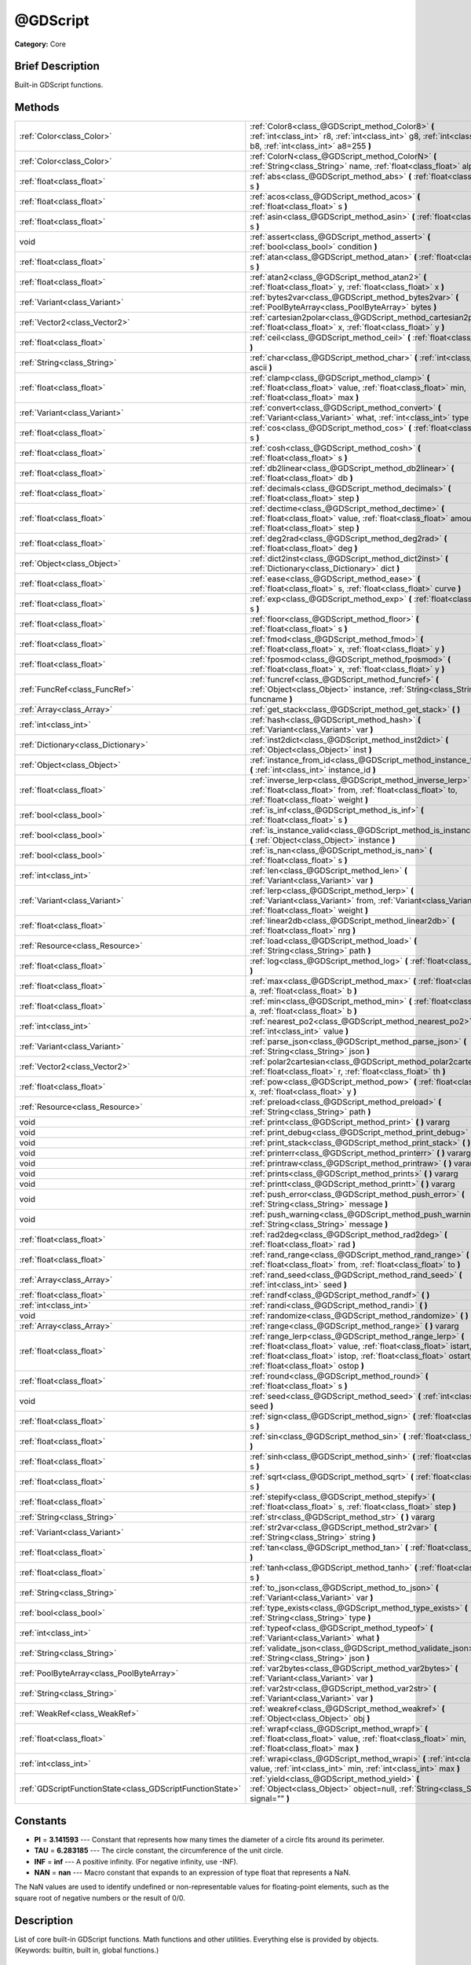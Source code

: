 .. Generated automatically by doc/tools/makerst.py in Godot's source tree.
.. DO NOT EDIT THIS FILE, but the @GDScript.xml source instead.
.. The source is found in doc/classes or modules/<name>/doc_classes.

.. _class_@GDScript:

@GDScript
=========

**Category:** Core

Brief Description
-----------------

Built-in GDScript functions.

Methods
-------

+-----------------------------------------------------------+----------------------------------------------------------------------------------------------------------------------------------------------------------------------------------------------------------------------------------------+
| :ref:`Color<class_Color>`                                 | :ref:`Color8<class_@GDScript_method_Color8>` **(** :ref:`int<class_int>` r8, :ref:`int<class_int>` g8, :ref:`int<class_int>` b8, :ref:`int<class_int>` a8=255 **)**                                                                    |
+-----------------------------------------------------------+----------------------------------------------------------------------------------------------------------------------------------------------------------------------------------------------------------------------------------------+
| :ref:`Color<class_Color>`                                 | :ref:`ColorN<class_@GDScript_method_ColorN>` **(** :ref:`String<class_String>` name, :ref:`float<class_float>` alpha=1.0 **)**                                                                                                         |
+-----------------------------------------------------------+----------------------------------------------------------------------------------------------------------------------------------------------------------------------------------------------------------------------------------------+
| :ref:`float<class_float>`                                 | :ref:`abs<class_@GDScript_method_abs>` **(** :ref:`float<class_float>` s **)**                                                                                                                                                         |
+-----------------------------------------------------------+----------------------------------------------------------------------------------------------------------------------------------------------------------------------------------------------------------------------------------------+
| :ref:`float<class_float>`                                 | :ref:`acos<class_@GDScript_method_acos>` **(** :ref:`float<class_float>` s **)**                                                                                                                                                       |
+-----------------------------------------------------------+----------------------------------------------------------------------------------------------------------------------------------------------------------------------------------------------------------------------------------------+
| :ref:`float<class_float>`                                 | :ref:`asin<class_@GDScript_method_asin>` **(** :ref:`float<class_float>` s **)**                                                                                                                                                       |
+-----------------------------------------------------------+----------------------------------------------------------------------------------------------------------------------------------------------------------------------------------------------------------------------------------------+
| void                                                      | :ref:`assert<class_@GDScript_method_assert>` **(** :ref:`bool<class_bool>` condition **)**                                                                                                                                             |
+-----------------------------------------------------------+----------------------------------------------------------------------------------------------------------------------------------------------------------------------------------------------------------------------------------------+
| :ref:`float<class_float>`                                 | :ref:`atan<class_@GDScript_method_atan>` **(** :ref:`float<class_float>` s **)**                                                                                                                                                       |
+-----------------------------------------------------------+----------------------------------------------------------------------------------------------------------------------------------------------------------------------------------------------------------------------------------------+
| :ref:`float<class_float>`                                 | :ref:`atan2<class_@GDScript_method_atan2>` **(** :ref:`float<class_float>` y, :ref:`float<class_float>` x **)**                                                                                                                        |
+-----------------------------------------------------------+----------------------------------------------------------------------------------------------------------------------------------------------------------------------------------------------------------------------------------------+
| :ref:`Variant<class_Variant>`                             | :ref:`bytes2var<class_@GDScript_method_bytes2var>` **(** :ref:`PoolByteArray<class_PoolByteArray>` bytes **)**                                                                                                                         |
+-----------------------------------------------------------+----------------------------------------------------------------------------------------------------------------------------------------------------------------------------------------------------------------------------------------+
| :ref:`Vector2<class_Vector2>`                             | :ref:`cartesian2polar<class_@GDScript_method_cartesian2polar>` **(** :ref:`float<class_float>` x, :ref:`float<class_float>` y **)**                                                                                                    |
+-----------------------------------------------------------+----------------------------------------------------------------------------------------------------------------------------------------------------------------------------------------------------------------------------------------+
| :ref:`float<class_float>`                                 | :ref:`ceil<class_@GDScript_method_ceil>` **(** :ref:`float<class_float>` s **)**                                                                                                                                                       |
+-----------------------------------------------------------+----------------------------------------------------------------------------------------------------------------------------------------------------------------------------------------------------------------------------------------+
| :ref:`String<class_String>`                               | :ref:`char<class_@GDScript_method_char>` **(** :ref:`int<class_int>` ascii **)**                                                                                                                                                       |
+-----------------------------------------------------------+----------------------------------------------------------------------------------------------------------------------------------------------------------------------------------------------------------------------------------------+
| :ref:`float<class_float>`                                 | :ref:`clamp<class_@GDScript_method_clamp>` **(** :ref:`float<class_float>` value, :ref:`float<class_float>` min, :ref:`float<class_float>` max **)**                                                                                   |
+-----------------------------------------------------------+----------------------------------------------------------------------------------------------------------------------------------------------------------------------------------------------------------------------------------------+
| :ref:`Variant<class_Variant>`                             | :ref:`convert<class_@GDScript_method_convert>` **(** :ref:`Variant<class_Variant>` what, :ref:`int<class_int>` type **)**                                                                                                              |
+-----------------------------------------------------------+----------------------------------------------------------------------------------------------------------------------------------------------------------------------------------------------------------------------------------------+
| :ref:`float<class_float>`                                 | :ref:`cos<class_@GDScript_method_cos>` **(** :ref:`float<class_float>` s **)**                                                                                                                                                         |
+-----------------------------------------------------------+----------------------------------------------------------------------------------------------------------------------------------------------------------------------------------------------------------------------------------------+
| :ref:`float<class_float>`                                 | :ref:`cosh<class_@GDScript_method_cosh>` **(** :ref:`float<class_float>` s **)**                                                                                                                                                       |
+-----------------------------------------------------------+----------------------------------------------------------------------------------------------------------------------------------------------------------------------------------------------------------------------------------------+
| :ref:`float<class_float>`                                 | :ref:`db2linear<class_@GDScript_method_db2linear>` **(** :ref:`float<class_float>` db **)**                                                                                                                                            |
+-----------------------------------------------------------+----------------------------------------------------------------------------------------------------------------------------------------------------------------------------------------------------------------------------------------+
| :ref:`float<class_float>`                                 | :ref:`decimals<class_@GDScript_method_decimals>` **(** :ref:`float<class_float>` step **)**                                                                                                                                            |
+-----------------------------------------------------------+----------------------------------------------------------------------------------------------------------------------------------------------------------------------------------------------------------------------------------------+
| :ref:`float<class_float>`                                 | :ref:`dectime<class_@GDScript_method_dectime>` **(** :ref:`float<class_float>` value, :ref:`float<class_float>` amount, :ref:`float<class_float>` step **)**                                                                           |
+-----------------------------------------------------------+----------------------------------------------------------------------------------------------------------------------------------------------------------------------------------------------------------------------------------------+
| :ref:`float<class_float>`                                 | :ref:`deg2rad<class_@GDScript_method_deg2rad>` **(** :ref:`float<class_float>` deg **)**                                                                                                                                               |
+-----------------------------------------------------------+----------------------------------------------------------------------------------------------------------------------------------------------------------------------------------------------------------------------------------------+
| :ref:`Object<class_Object>`                               | :ref:`dict2inst<class_@GDScript_method_dict2inst>` **(** :ref:`Dictionary<class_Dictionary>` dict **)**                                                                                                                                |
+-----------------------------------------------------------+----------------------------------------------------------------------------------------------------------------------------------------------------------------------------------------------------------------------------------------+
| :ref:`float<class_float>`                                 | :ref:`ease<class_@GDScript_method_ease>` **(** :ref:`float<class_float>` s, :ref:`float<class_float>` curve **)**                                                                                                                      |
+-----------------------------------------------------------+----------------------------------------------------------------------------------------------------------------------------------------------------------------------------------------------------------------------------------------+
| :ref:`float<class_float>`                                 | :ref:`exp<class_@GDScript_method_exp>` **(** :ref:`float<class_float>` s **)**                                                                                                                                                         |
+-----------------------------------------------------------+----------------------------------------------------------------------------------------------------------------------------------------------------------------------------------------------------------------------------------------+
| :ref:`float<class_float>`                                 | :ref:`floor<class_@GDScript_method_floor>` **(** :ref:`float<class_float>` s **)**                                                                                                                                                     |
+-----------------------------------------------------------+----------------------------------------------------------------------------------------------------------------------------------------------------------------------------------------------------------------------------------------+
| :ref:`float<class_float>`                                 | :ref:`fmod<class_@GDScript_method_fmod>` **(** :ref:`float<class_float>` x, :ref:`float<class_float>` y **)**                                                                                                                          |
+-----------------------------------------------------------+----------------------------------------------------------------------------------------------------------------------------------------------------------------------------------------------------------------------------------------+
| :ref:`float<class_float>`                                 | :ref:`fposmod<class_@GDScript_method_fposmod>` **(** :ref:`float<class_float>` x, :ref:`float<class_float>` y **)**                                                                                                                    |
+-----------------------------------------------------------+----------------------------------------------------------------------------------------------------------------------------------------------------------------------------------------------------------------------------------------+
| :ref:`FuncRef<class_FuncRef>`                             | :ref:`funcref<class_@GDScript_method_funcref>` **(** :ref:`Object<class_Object>` instance, :ref:`String<class_String>` funcname **)**                                                                                                  |
+-----------------------------------------------------------+----------------------------------------------------------------------------------------------------------------------------------------------------------------------------------------------------------------------------------------+
| :ref:`Array<class_Array>`                                 | :ref:`get_stack<class_@GDScript_method_get_stack>` **(** **)**                                                                                                                                                                         |
+-----------------------------------------------------------+----------------------------------------------------------------------------------------------------------------------------------------------------------------------------------------------------------------------------------------+
| :ref:`int<class_int>`                                     | :ref:`hash<class_@GDScript_method_hash>` **(** :ref:`Variant<class_Variant>` var **)**                                                                                                                                                 |
+-----------------------------------------------------------+----------------------------------------------------------------------------------------------------------------------------------------------------------------------------------------------------------------------------------------+
| :ref:`Dictionary<class_Dictionary>`                       | :ref:`inst2dict<class_@GDScript_method_inst2dict>` **(** :ref:`Object<class_Object>` inst **)**                                                                                                                                        |
+-----------------------------------------------------------+----------------------------------------------------------------------------------------------------------------------------------------------------------------------------------------------------------------------------------------+
| :ref:`Object<class_Object>`                               | :ref:`instance_from_id<class_@GDScript_method_instance_from_id>` **(** :ref:`int<class_int>` instance_id **)**                                                                                                                         |
+-----------------------------------------------------------+----------------------------------------------------------------------------------------------------------------------------------------------------------------------------------------------------------------------------------------+
| :ref:`float<class_float>`                                 | :ref:`inverse_lerp<class_@GDScript_method_inverse_lerp>` **(** :ref:`float<class_float>` from, :ref:`float<class_float>` to, :ref:`float<class_float>` weight **)**                                                                    |
+-----------------------------------------------------------+----------------------------------------------------------------------------------------------------------------------------------------------------------------------------------------------------------------------------------------+
| :ref:`bool<class_bool>`                                   | :ref:`is_inf<class_@GDScript_method_is_inf>` **(** :ref:`float<class_float>` s **)**                                                                                                                                                   |
+-----------------------------------------------------------+----------------------------------------------------------------------------------------------------------------------------------------------------------------------------------------------------------------------------------------+
| :ref:`bool<class_bool>`                                   | :ref:`is_instance_valid<class_@GDScript_method_is_instance_valid>` **(** :ref:`Object<class_Object>` instance **)**                                                                                                                    |
+-----------------------------------------------------------+----------------------------------------------------------------------------------------------------------------------------------------------------------------------------------------------------------------------------------------+
| :ref:`bool<class_bool>`                                   | :ref:`is_nan<class_@GDScript_method_is_nan>` **(** :ref:`float<class_float>` s **)**                                                                                                                                                   |
+-----------------------------------------------------------+----------------------------------------------------------------------------------------------------------------------------------------------------------------------------------------------------------------------------------------+
| :ref:`int<class_int>`                                     | :ref:`len<class_@GDScript_method_len>` **(** :ref:`Variant<class_Variant>` var **)**                                                                                                                                                   |
+-----------------------------------------------------------+----------------------------------------------------------------------------------------------------------------------------------------------------------------------------------------------------------------------------------------+
| :ref:`Variant<class_Variant>`                             | :ref:`lerp<class_@GDScript_method_lerp>` **(** :ref:`Variant<class_Variant>` from, :ref:`Variant<class_Variant>` to, :ref:`float<class_float>` weight **)**                                                                            |
+-----------------------------------------------------------+----------------------------------------------------------------------------------------------------------------------------------------------------------------------------------------------------------------------------------------+
| :ref:`float<class_float>`                                 | :ref:`linear2db<class_@GDScript_method_linear2db>` **(** :ref:`float<class_float>` nrg **)**                                                                                                                                           |
+-----------------------------------------------------------+----------------------------------------------------------------------------------------------------------------------------------------------------------------------------------------------------------------------------------------+
| :ref:`Resource<class_Resource>`                           | :ref:`load<class_@GDScript_method_load>` **(** :ref:`String<class_String>` path **)**                                                                                                                                                  |
+-----------------------------------------------------------+----------------------------------------------------------------------------------------------------------------------------------------------------------------------------------------------------------------------------------------+
| :ref:`float<class_float>`                                 | :ref:`log<class_@GDScript_method_log>` **(** :ref:`float<class_float>` s **)**                                                                                                                                                         |
+-----------------------------------------------------------+----------------------------------------------------------------------------------------------------------------------------------------------------------------------------------------------------------------------------------------+
| :ref:`float<class_float>`                                 | :ref:`max<class_@GDScript_method_max>` **(** :ref:`float<class_float>` a, :ref:`float<class_float>` b **)**                                                                                                                            |
+-----------------------------------------------------------+----------------------------------------------------------------------------------------------------------------------------------------------------------------------------------------------------------------------------------------+
| :ref:`float<class_float>`                                 | :ref:`min<class_@GDScript_method_min>` **(** :ref:`float<class_float>` a, :ref:`float<class_float>` b **)**                                                                                                                            |
+-----------------------------------------------------------+----------------------------------------------------------------------------------------------------------------------------------------------------------------------------------------------------------------------------------------+
| :ref:`int<class_int>`                                     | :ref:`nearest_po2<class_@GDScript_method_nearest_po2>` **(** :ref:`int<class_int>` value **)**                                                                                                                                         |
+-----------------------------------------------------------+----------------------------------------------------------------------------------------------------------------------------------------------------------------------------------------------------------------------------------------+
| :ref:`Variant<class_Variant>`                             | :ref:`parse_json<class_@GDScript_method_parse_json>` **(** :ref:`String<class_String>` json **)**                                                                                                                                      |
+-----------------------------------------------------------+----------------------------------------------------------------------------------------------------------------------------------------------------------------------------------------------------------------------------------------+
| :ref:`Vector2<class_Vector2>`                             | :ref:`polar2cartesian<class_@GDScript_method_polar2cartesian>` **(** :ref:`float<class_float>` r, :ref:`float<class_float>` th **)**                                                                                                   |
+-----------------------------------------------------------+----------------------------------------------------------------------------------------------------------------------------------------------------------------------------------------------------------------------------------------+
| :ref:`float<class_float>`                                 | :ref:`pow<class_@GDScript_method_pow>` **(** :ref:`float<class_float>` x, :ref:`float<class_float>` y **)**                                                                                                                            |
+-----------------------------------------------------------+----------------------------------------------------------------------------------------------------------------------------------------------------------------------------------------------------------------------------------------+
| :ref:`Resource<class_Resource>`                           | :ref:`preload<class_@GDScript_method_preload>` **(** :ref:`String<class_String>` path **)**                                                                                                                                            |
+-----------------------------------------------------------+----------------------------------------------------------------------------------------------------------------------------------------------------------------------------------------------------------------------------------------+
| void                                                      | :ref:`print<class_@GDScript_method_print>` **(** **)** vararg                                                                                                                                                                          |
+-----------------------------------------------------------+----------------------------------------------------------------------------------------------------------------------------------------------------------------------------------------------------------------------------------------+
| void                                                      | :ref:`print_debug<class_@GDScript_method_print_debug>` **(** **)** vararg                                                                                                                                                              |
+-----------------------------------------------------------+----------------------------------------------------------------------------------------------------------------------------------------------------------------------------------------------------------------------------------------+
| void                                                      | :ref:`print_stack<class_@GDScript_method_print_stack>` **(** **)**                                                                                                                                                                     |
+-----------------------------------------------------------+----------------------------------------------------------------------------------------------------------------------------------------------------------------------------------------------------------------------------------------+
| void                                                      | :ref:`printerr<class_@GDScript_method_printerr>` **(** **)** vararg                                                                                                                                                                    |
+-----------------------------------------------------------+----------------------------------------------------------------------------------------------------------------------------------------------------------------------------------------------------------------------------------------+
| void                                                      | :ref:`printraw<class_@GDScript_method_printraw>` **(** **)** vararg                                                                                                                                                                    |
+-----------------------------------------------------------+----------------------------------------------------------------------------------------------------------------------------------------------------------------------------------------------------------------------------------------+
| void                                                      | :ref:`prints<class_@GDScript_method_prints>` **(** **)** vararg                                                                                                                                                                        |
+-----------------------------------------------------------+----------------------------------------------------------------------------------------------------------------------------------------------------------------------------------------------------------------------------------------+
| void                                                      | :ref:`printt<class_@GDScript_method_printt>` **(** **)** vararg                                                                                                                                                                        |
+-----------------------------------------------------------+----------------------------------------------------------------------------------------------------------------------------------------------------------------------------------------------------------------------------------------+
| void                                                      | :ref:`push_error<class_@GDScript_method_push_error>` **(** :ref:`String<class_String>` message **)**                                                                                                                                   |
+-----------------------------------------------------------+----------------------------------------------------------------------------------------------------------------------------------------------------------------------------------------------------------------------------------------+
| void                                                      | :ref:`push_warning<class_@GDScript_method_push_warning>` **(** :ref:`String<class_String>` message **)**                                                                                                                               |
+-----------------------------------------------------------+----------------------------------------------------------------------------------------------------------------------------------------------------------------------------------------------------------------------------------------+
| :ref:`float<class_float>`                                 | :ref:`rad2deg<class_@GDScript_method_rad2deg>` **(** :ref:`float<class_float>` rad **)**                                                                                                                                               |
+-----------------------------------------------------------+----------------------------------------------------------------------------------------------------------------------------------------------------------------------------------------------------------------------------------------+
| :ref:`float<class_float>`                                 | :ref:`rand_range<class_@GDScript_method_rand_range>` **(** :ref:`float<class_float>` from, :ref:`float<class_float>` to **)**                                                                                                          |
+-----------------------------------------------------------+----------------------------------------------------------------------------------------------------------------------------------------------------------------------------------------------------------------------------------------+
| :ref:`Array<class_Array>`                                 | :ref:`rand_seed<class_@GDScript_method_rand_seed>` **(** :ref:`int<class_int>` seed **)**                                                                                                                                              |
+-----------------------------------------------------------+----------------------------------------------------------------------------------------------------------------------------------------------------------------------------------------------------------------------------------------+
| :ref:`float<class_float>`                                 | :ref:`randf<class_@GDScript_method_randf>` **(** **)**                                                                                                                                                                                 |
+-----------------------------------------------------------+----------------------------------------------------------------------------------------------------------------------------------------------------------------------------------------------------------------------------------------+
| :ref:`int<class_int>`                                     | :ref:`randi<class_@GDScript_method_randi>` **(** **)**                                                                                                                                                                                 |
+-----------------------------------------------------------+----------------------------------------------------------------------------------------------------------------------------------------------------------------------------------------------------------------------------------------+
| void                                                      | :ref:`randomize<class_@GDScript_method_randomize>` **(** **)**                                                                                                                                                                         |
+-----------------------------------------------------------+----------------------------------------------------------------------------------------------------------------------------------------------------------------------------------------------------------------------------------------+
| :ref:`Array<class_Array>`                                 | :ref:`range<class_@GDScript_method_range>` **(** **)** vararg                                                                                                                                                                          |
+-----------------------------------------------------------+----------------------------------------------------------------------------------------------------------------------------------------------------------------------------------------------------------------------------------------+
| :ref:`float<class_float>`                                 | :ref:`range_lerp<class_@GDScript_method_range_lerp>` **(** :ref:`float<class_float>` value, :ref:`float<class_float>` istart, :ref:`float<class_float>` istop, :ref:`float<class_float>` ostart, :ref:`float<class_float>` ostop **)** |
+-----------------------------------------------------------+----------------------------------------------------------------------------------------------------------------------------------------------------------------------------------------------------------------------------------------+
| :ref:`float<class_float>`                                 | :ref:`round<class_@GDScript_method_round>` **(** :ref:`float<class_float>` s **)**                                                                                                                                                     |
+-----------------------------------------------------------+----------------------------------------------------------------------------------------------------------------------------------------------------------------------------------------------------------------------------------------+
| void                                                      | :ref:`seed<class_@GDScript_method_seed>` **(** :ref:`int<class_int>` seed **)**                                                                                                                                                        |
+-----------------------------------------------------------+----------------------------------------------------------------------------------------------------------------------------------------------------------------------------------------------------------------------------------------+
| :ref:`float<class_float>`                                 | :ref:`sign<class_@GDScript_method_sign>` **(** :ref:`float<class_float>` s **)**                                                                                                                                                       |
+-----------------------------------------------------------+----------------------------------------------------------------------------------------------------------------------------------------------------------------------------------------------------------------------------------------+
| :ref:`float<class_float>`                                 | :ref:`sin<class_@GDScript_method_sin>` **(** :ref:`float<class_float>` s **)**                                                                                                                                                         |
+-----------------------------------------------------------+----------------------------------------------------------------------------------------------------------------------------------------------------------------------------------------------------------------------------------------+
| :ref:`float<class_float>`                                 | :ref:`sinh<class_@GDScript_method_sinh>` **(** :ref:`float<class_float>` s **)**                                                                                                                                                       |
+-----------------------------------------------------------+----------------------------------------------------------------------------------------------------------------------------------------------------------------------------------------------------------------------------------------+
| :ref:`float<class_float>`                                 | :ref:`sqrt<class_@GDScript_method_sqrt>` **(** :ref:`float<class_float>` s **)**                                                                                                                                                       |
+-----------------------------------------------------------+----------------------------------------------------------------------------------------------------------------------------------------------------------------------------------------------------------------------------------------+
| :ref:`float<class_float>`                                 | :ref:`stepify<class_@GDScript_method_stepify>` **(** :ref:`float<class_float>` s, :ref:`float<class_float>` step **)**                                                                                                                 |
+-----------------------------------------------------------+----------------------------------------------------------------------------------------------------------------------------------------------------------------------------------------------------------------------------------------+
| :ref:`String<class_String>`                               | :ref:`str<class_@GDScript_method_str>` **(** **)** vararg                                                                                                                                                                              |
+-----------------------------------------------------------+----------------------------------------------------------------------------------------------------------------------------------------------------------------------------------------------------------------------------------------+
| :ref:`Variant<class_Variant>`                             | :ref:`str2var<class_@GDScript_method_str2var>` **(** :ref:`String<class_String>` string **)**                                                                                                                                          |
+-----------------------------------------------------------+----------------------------------------------------------------------------------------------------------------------------------------------------------------------------------------------------------------------------------------+
| :ref:`float<class_float>`                                 | :ref:`tan<class_@GDScript_method_tan>` **(** :ref:`float<class_float>` s **)**                                                                                                                                                         |
+-----------------------------------------------------------+----------------------------------------------------------------------------------------------------------------------------------------------------------------------------------------------------------------------------------------+
| :ref:`float<class_float>`                                 | :ref:`tanh<class_@GDScript_method_tanh>` **(** :ref:`float<class_float>` s **)**                                                                                                                                                       |
+-----------------------------------------------------------+----------------------------------------------------------------------------------------------------------------------------------------------------------------------------------------------------------------------------------------+
| :ref:`String<class_String>`                               | :ref:`to_json<class_@GDScript_method_to_json>` **(** :ref:`Variant<class_Variant>` var **)**                                                                                                                                           |
+-----------------------------------------------------------+----------------------------------------------------------------------------------------------------------------------------------------------------------------------------------------------------------------------------------------+
| :ref:`bool<class_bool>`                                   | :ref:`type_exists<class_@GDScript_method_type_exists>` **(** :ref:`String<class_String>` type **)**                                                                                                                                    |
+-----------------------------------------------------------+----------------------------------------------------------------------------------------------------------------------------------------------------------------------------------------------------------------------------------------+
| :ref:`int<class_int>`                                     | :ref:`typeof<class_@GDScript_method_typeof>` **(** :ref:`Variant<class_Variant>` what **)**                                                                                                                                            |
+-----------------------------------------------------------+----------------------------------------------------------------------------------------------------------------------------------------------------------------------------------------------------------------------------------------+
| :ref:`String<class_String>`                               | :ref:`validate_json<class_@GDScript_method_validate_json>` **(** :ref:`String<class_String>` json **)**                                                                                                                                |
+-----------------------------------------------------------+----------------------------------------------------------------------------------------------------------------------------------------------------------------------------------------------------------------------------------------+
| :ref:`PoolByteArray<class_PoolByteArray>`                 | :ref:`var2bytes<class_@GDScript_method_var2bytes>` **(** :ref:`Variant<class_Variant>` var **)**                                                                                                                                       |
+-----------------------------------------------------------+----------------------------------------------------------------------------------------------------------------------------------------------------------------------------------------------------------------------------------------+
| :ref:`String<class_String>`                               | :ref:`var2str<class_@GDScript_method_var2str>` **(** :ref:`Variant<class_Variant>` var **)**                                                                                                                                           |
+-----------------------------------------------------------+----------------------------------------------------------------------------------------------------------------------------------------------------------------------------------------------------------------------------------------+
| :ref:`WeakRef<class_WeakRef>`                             | :ref:`weakref<class_@GDScript_method_weakref>` **(** :ref:`Object<class_Object>` obj **)**                                                                                                                                             |
+-----------------------------------------------------------+----------------------------------------------------------------------------------------------------------------------------------------------------------------------------------------------------------------------------------------+
| :ref:`float<class_float>`                                 | :ref:`wrapf<class_@GDScript_method_wrapf>` **(** :ref:`float<class_float>` value, :ref:`float<class_float>` min, :ref:`float<class_float>` max **)**                                                                                   |
+-----------------------------------------------------------+----------------------------------------------------------------------------------------------------------------------------------------------------------------------------------------------------------------------------------------+
| :ref:`int<class_int>`                                     | :ref:`wrapi<class_@GDScript_method_wrapi>` **(** :ref:`int<class_int>` value, :ref:`int<class_int>` min, :ref:`int<class_int>` max **)**                                                                                               |
+-----------------------------------------------------------+----------------------------------------------------------------------------------------------------------------------------------------------------------------------------------------------------------------------------------------+
| :ref:`GDScriptFunctionState<class_GDScriptFunctionState>` | :ref:`yield<class_@GDScript_method_yield>` **(** :ref:`Object<class_Object>` object=null, :ref:`String<class_String>` signal="" **)**                                                                                                  |
+-----------------------------------------------------------+----------------------------------------------------------------------------------------------------------------------------------------------------------------------------------------------------------------------------------------+

Constants
---------

.. _class_@GDScript_constant_PI:

.. _class_@GDScript_constant_TAU:

.. _class_@GDScript_constant_INF:

.. _class_@GDScript_constant_NAN:

- **PI** = **3.141593** --- Constant that represents how many times the diameter of a circle fits around its perimeter.

- **TAU** = **6.283185** --- The circle constant, the circumference of the unit circle.

- **INF** = **inf** --- A positive infinity. (For negative infinity, use -INF).

- **NAN** = **nan** --- Macro constant that expands to an expression of type float that represents a NaN.

The NaN values are used to identify undefined or non-representable values for floating-point elements, such as the square root of negative numbers or the result of 0/0.

Description
-----------

List of core built-in GDScript functions. Math functions and other utilities. Everything else is provided by objects. (Keywords: builtin, built in, global functions.)

Method Descriptions
-------------------

.. _class_@GDScript_method_Color8:

- :ref:`Color<class_Color>` **Color8** **(** :ref:`int<class_int>` r8, :ref:`int<class_int>` g8, :ref:`int<class_int>` b8, :ref:`int<class_int>` a8=255 **)**

Returns a 32 bit color with red, green, blue and alpha channels. Each channel has 8 bits of information ranging from 0 to 255.

``r8`` red channel

``g8`` green channel

``b8`` blue channel

``a8`` alpha channel

::

    red = Color8(255, 0, 0)

.. _class_@GDScript_method_ColorN:

- :ref:`Color<class_Color>` **ColorN** **(** :ref:`String<class_String>` name, :ref:`float<class_float>` alpha=1.0 **)**

Returns a color according to the standardised ``name`` with ``alpha`` ranging from 0 to 1.

::

    red = ColorN("red", 1)

Supported color names:

"aliceblue", "antiquewhite", "aqua", "aquamarine", "azure", "beige", "bisque", "black", "blanchedalmond", "blue", "blueviolet", "brown", "burlywood", "cadetblue", "chartreuse", "chocolate", "coral", "cornflower", "cornsilk", "crimson", "cyan", "darkblue", "darkcyan", "darkgoldenrod", "darkgray", "darkgreen", "darkkhaki", "darkmagenta", "darkolivegreen", "darkorange", "darkorchid", "darkred", "darksalmon", "darkseagreen", "darkslateblue", "darkslategray", "darkturquoise", "darkviolet", "deeppink", "deepskyblue", "dimgray", "dodgerblue", "firebrick", "floralwhite", "forestgreen", "fuchsia", "gainsboro", "ghostwhite", "gold", "goldenrod", "gray", "webgray", "green", "webgreen", "greenyellow", "honeydew", "hotpink", "indianred", "indigo", "ivory", "khaki", "lavender", "lavenderblush", "lawngreen", "lemonchiffon", "lightblue", "lightcoral", "lightcyan", "lightgoldenrod", "lightgray", "lightgreen", "lightpink", "lightsalmon", "lightseagreen", "lightskyblue", "lightslategray", "lightsteelblue", "lightyellow", "lime", "limegreen", "linen", "magenta", "maroon", "webmaroon", "mediumaquamarine", "mediumblue", "mediumorchid", "mediumpurple", "mediumseagreen", "mediumslateblue", "mediumspringgreen", "mediumturquoise", "mediumvioletred", "midnightblue", "mintcream", "mistyrose", "moccasin", "navajowhite", "navyblue", "oldlace", "olive", "olivedrab", "orange", "orangered", "orchid", "palegoldenrod", "palegreen", "paleturquoise", "palevioletred", "papayawhip", "peachpuff", "peru", "pink", "plum", "powderblue", "purple", "webpurple", "rebeccapurple", "red", "rosybrown", "royalblue", "saddlebrown", "salmon", "sandybrown", "seagreen", "seashell", "sienna", "silver", "skyblue", "slateblue", "slategray", "snow", "springgreen", "steelblue", "tan", "teal", "thistle", "tomato", "turquoise", "violet", "wheat", "white", "whitesmoke", "yellow", "yellowgreen".

.. _class_@GDScript_method_abs:

- :ref:`float<class_float>` **abs** **(** :ref:`float<class_float>` s **)**

Returns the absolute value of parameter ``s`` (i.e. unsigned value, works for integer and float).

::

    # a is 1
    a = abs(-1)

.. _class_@GDScript_method_acos:

- :ref:`float<class_float>` **acos** **(** :ref:`float<class_float>` s **)**

Returns the arc cosine of ``s`` in radians. Use to get the angle of cosine ``s``.

::

    # c is 0.523599 or 30 degrees if converted with rad2deg(s)
    c = acos(0.866025)

.. _class_@GDScript_method_asin:

- :ref:`float<class_float>` **asin** **(** :ref:`float<class_float>` s **)**

Returns the arc sine of ``s`` in radians. Use to get the angle of sine ``s``.

::

    # s is 0.523599 or 30 degrees if converted with rad2deg(s)
    s = asin(0.5)

.. _class_@GDScript_method_assert:

- void **assert** **(** :ref:`bool<class_bool>` condition **)**

Assert that the ``condition`` is true. If the ``condition`` is false a fatal error is generated and the program is halted. Useful for debugging to make sure a value is always true.

::

    # Speed should always be between 0 and 20
    speed = -10
    assert(speed < 20) # Is true and program continues
    assert(speed >= 0) # Is false and program stops
    assert(speed >= 0 && speed < 20) # Or combined

.. _class_@GDScript_method_atan:

- :ref:`float<class_float>` **atan** **(** :ref:`float<class_float>` s **)**

Returns the arc tangent of ``s`` in radians. Use it to get the angle from an angle's tangent in trigonometry: ``atan(tan(angle)) == angle``.

The method cannot know in which quadrant the angle should fall. See :ref:`atan2<class_@GDScript_method_atan2>` if you always want an exact angle.

::

    a = atan(0.5) # a is 0.463648

.. _class_@GDScript_method_atan2:

- :ref:`float<class_float>` **atan2** **(** :ref:`float<class_float>` y, :ref:`float<class_float>` x **)**

Returns the arc tangent of ``y/x`` in radians. Use to get the angle of tangent ``y/x``. To compute the value, the method takes into account the sign of both arguments in order to determine the quadrant.

::

    a = atan(0, -1) # a is 3.141593

.. _class_@GDScript_method_bytes2var:

- :ref:`Variant<class_Variant>` **bytes2var** **(** :ref:`PoolByteArray<class_PoolByteArray>` bytes **)**

Decodes a byte array back to a value.

.. _class_@GDScript_method_cartesian2polar:

- :ref:`Vector2<class_Vector2>` **cartesian2polar** **(** :ref:`float<class_float>` x, :ref:`float<class_float>` y **)**

Converts a 2D point expressed in the cartesian coordinate system (x and y axis) to the polar coordinate system (a distance from the origin and an angle).

.. _class_@GDScript_method_ceil:

- :ref:`float<class_float>` **ceil** **(** :ref:`float<class_float>` s **)**

Rounds ``s`` upward, returning the smallest integral value that is not less than ``s``.

::

    i = ceil(1.45)  # i is 2
    i = ceil(1.001) # i is 2

.. _class_@GDScript_method_char:

- :ref:`String<class_String>` **char** **(** :ref:`int<class_int>` ascii **)**

Returns a character as a String of the given ASCII code.

::

    # a is 'A'
    a = char(65)
    # a is 'a'
    a = char(65 + 32)

.. _class_@GDScript_method_clamp:

- :ref:`float<class_float>` **clamp** **(** :ref:`float<class_float>` value, :ref:`float<class_float>` min, :ref:`float<class_float>` max **)**

Clamps ``value`` and returns a value not less than ``min`` and not more than ``max``.

::

    speed = 1000
    # a is 20
    a = clamp(speed, 1, 20)
    
    speed = -10
    # a is 1
    a = clamp(speed, 1, 20)

.. _class_@GDScript_method_convert:

- :ref:`Variant<class_Variant>` **convert** **(** :ref:`Variant<class_Variant>` what, :ref:`int<class_int>` type **)**

Converts from a type to another in the best way possible. The ``type`` parameter uses the enum TYPE\_\* in :ref:`@GlobalScope<class_@GlobalScope>`.

::

    a = Vector2(1, 0)
    # prints 1
    print(a.length())
    a = convert(a, TYPE_STRING)
    # prints 6
    # (1, 0) is 6 characters
    print(a.length())

.. _class_@GDScript_method_cos:

- :ref:`float<class_float>` **cos** **(** :ref:`float<class_float>` s **)**

Returns the cosine of angle ``s`` in radians.

::

    # prints 1 and -1
    print(cos(PI * 2))
    print(cos(PI))

.. _class_@GDScript_method_cosh:

- :ref:`float<class_float>` **cosh** **(** :ref:`float<class_float>` s **)**

Returns the hyperbolic cosine of ``s`` in radians.

::

    # prints 1.543081
    print(cosh(1))

.. _class_@GDScript_method_db2linear:

- :ref:`float<class_float>` **db2linear** **(** :ref:`float<class_float>` db **)**

Converts from decibels to linear energy (audio).

.. _class_@GDScript_method_decimals:

- :ref:`float<class_float>` **decimals** **(** :ref:`float<class_float>` step **)**

Returns the position of the first non-zero digit, after the decimal point.

::

    # n is 2
    n = decimals(0.035)

.. _class_@GDScript_method_dectime:

- :ref:`float<class_float>` **dectime** **(** :ref:`float<class_float>` value, :ref:`float<class_float>` amount, :ref:`float<class_float>` step **)**

Returns the result of ``value`` decreased by ``step`` \* ``amount``.

::

    # a = 59
    a = dectime(60, 10, 0.1))

.. _class_@GDScript_method_deg2rad:

- :ref:`float<class_float>` **deg2rad** **(** :ref:`float<class_float>` deg **)**

Returns degrees converted to radians.

::

    # r is 3.141593
    r = deg2rad(180)

.. _class_@GDScript_method_dict2inst:

- :ref:`Object<class_Object>` **dict2inst** **(** :ref:`Dictionary<class_Dictionary>` dict **)**

Converts a previously converted instance to a dictionary, back into an instance. Useful for deserializing.

.. _class_@GDScript_method_ease:

- :ref:`float<class_float>` **ease** **(** :ref:`float<class_float>` s, :ref:`float<class_float>` curve **)**

Easing function, based on exponent. 0 is constant, 1 is linear, 0 to 1 is ease-in, 1+ is ease out. Negative values are in-out/out in.

.. _class_@GDScript_method_exp:

- :ref:`float<class_float>` **exp** **(** :ref:`float<class_float>` s **)**

The natural exponential function. It raises the mathematical constant **e** to the power of ``s`` and returns it.

**e** has an approximate value of 2.71828.

::

    a = exp(2) # approximately 7.39

.. _class_@GDScript_method_floor:

- :ref:`float<class_float>` **floor** **(** :ref:`float<class_float>` s **)**

Rounds ``s`` to the closest smaller integer and returns it.

::

    # a is 2
    a = floor(2.99)
    # a is -3
    a = floor(-2.99)

.. _class_@GDScript_method_fmod:

- :ref:`float<class_float>` **fmod** **(** :ref:`float<class_float>` x, :ref:`float<class_float>` y **)**

Returns the floating-point remainder of ``x/y``.

::

    # remainder is 1.5
    var remainder = fmod(7, 5.5)

.. _class_@GDScript_method_fposmod:

- :ref:`float<class_float>` **fposmod** **(** :ref:`float<class_float>` x, :ref:`float<class_float>` y **)**

Returns the floating-point remainder of ``x/y`` that wraps equally in positive and negative.

::

    var i = -10
    while i < 0:
        prints(i, fposmod(i, 10))
        i += 1

Produces:

::

    -10 10
    -9 1
    -8 2
    -7 3
    -6 4
    -5 5
    -4 6
    -3 7
    -2 8
    -1 9

.. _class_@GDScript_method_funcref:

- :ref:`FuncRef<class_FuncRef>` **funcref** **(** :ref:`Object<class_Object>` instance, :ref:`String<class_String>` funcname **)**

Returns a reference to the specified function ``funcname`` in the ``instance`` node. As functions aren't first-class objects in GDscript, use ``funcref`` to store a :ref:`FuncRef<class_FuncRef>` in a variable and call it later.

::

    func foo():
        return("bar")
    
    a = funcref(self, "foo")
    print(a.call_func()) # prints bar

.. _class_@GDScript_method_get_stack:

- :ref:`Array<class_Array>` **get_stack** **(** **)**

Returns an array of dictionaries representing the current call stack.

::

    func _ready():
        foo()
    
    func foo():
        bar()
    
    func bar():
        print(get_stack())

would print

::

    [{function:bar, line:12, source:res://script.gd}, {function:foo, line:9, source:res://script.gd}, {function:_ready, line:6, source:res://script.gd}]

.. _class_@GDScript_method_hash:

- :ref:`int<class_int>` **hash** **(** :ref:`Variant<class_Variant>` var **)**

Returns the integer hash of the variable passed.

::

    print(hash("a")) # prints 177670

.. _class_@GDScript_method_inst2dict:

- :ref:`Dictionary<class_Dictionary>` **inst2dict** **(** :ref:`Object<class_Object>` inst **)**

Returns the passed instance converted to a dictionary (useful for serializing).

::

    var foo = "bar"
    func _ready():
        var d = inst2dict(self)
        print(d.keys())
        print(d.values())

Prints out:

::

    [@subpath, @path, foo]
    [, res://test.gd, bar]

.. _class_@GDScript_method_instance_from_id:

- :ref:`Object<class_Object>` **instance_from_id** **(** :ref:`int<class_int>` instance_id **)**

Returns the Object that corresponds to ``instance_id``. All Objects have a unique instance ID.

::

    var foo = "bar"
    func _ready():
        var id = get_instance_id()
        var inst = instance_from_id(id)
        print(inst.foo) # prints bar

.. _class_@GDScript_method_inverse_lerp:

- :ref:`float<class_float>` **inverse_lerp** **(** :ref:`float<class_float>` from, :ref:`float<class_float>` to, :ref:`float<class_float>` weight **)**

Returns a normalized value considering the given range.

::

    inverse_lerp(3, 5, 4) # returns 0.5

.. _class_@GDScript_method_is_inf:

- :ref:`bool<class_bool>` **is_inf** **(** :ref:`float<class_float>` s **)**

Returns whether ``s`` is an infinity value (either positive infinity or negative infinity).

.. _class_@GDScript_method_is_instance_valid:

- :ref:`bool<class_bool>` **is_instance_valid** **(** :ref:`Object<class_Object>` instance **)**

Returns whether ``instance`` is a valid object (e.g. has not been deleted from memory).

.. _class_@GDScript_method_is_nan:

- :ref:`bool<class_bool>` **is_nan** **(** :ref:`float<class_float>` s **)**

Returns whether ``s`` is a NaN (Not-A-Number) value.

.. _class_@GDScript_method_len:

- :ref:`int<class_int>` **len** **(** :ref:`Variant<class_Variant>` var **)**

Returns length of Variant ``var``. Length is the character count of String, element count of Array, size of Dictionary, etc.

**Note:** Generates a fatal error if Variant can not provide a length.

::

    a = [1, 2, 3, 4]
    len(a) # returns 4

.. _class_@GDScript_method_lerp:

- :ref:`Variant<class_Variant>` **lerp** **(** :ref:`Variant<class_Variant>` from, :ref:`Variant<class_Variant>` to, :ref:`float<class_float>` weight **)**

Linearly interpolates between two values by a normalized value.

If the ``from`` and ``to`` arguments are of type :ref:`int<class_int>` or :ref:`float<class_float>`, the return value is a :ref:`float<class_float>`.

If both are of the same vector type (:ref:`Vector2<class_Vector2>`, :ref:`Vector3<class_Vector3>` or :ref:`Color<class_Color>`), the return value will be of the same type (``lerp`` then calls the vector type's ``linear_interpolate`` method).

::

    lerp(0, 4, 0.75) # returns 3.0
    lerp(Vector2(1, 5), Vector2(3, 2), 0.5) # returns Vector2(2, 3.5)

.. _class_@GDScript_method_linear2db:

- :ref:`float<class_float>` **linear2db** **(** :ref:`float<class_float>` nrg **)**

Converts from linear energy to decibels (audio).

.. _class_@GDScript_method_load:

- :ref:`Resource<class_Resource>` **load** **(** :ref:`String<class_String>` path **)**

Loads a resource from the filesystem located at ``path``.

**Note:** Resource paths can be obtained by right clicking on a resource in the Assets Panel and choosing "Copy Path".

::

    # load a scene called main located in the root of the project directory
    var main = load("res://main.tscn")

.. _class_@GDScript_method_log:

- :ref:`float<class_float>` **log** **(** :ref:`float<class_float>` s **)**

Natural logarithm. The amount of time needed to reach a certain level of continuous growth.

**Note:** This is not the same as the log function on your calculator which is a base 10 logarithm.

::

    log(10) # returns 2.302585

.. _class_@GDScript_method_max:

- :ref:`float<class_float>` **max** **(** :ref:`float<class_float>` a, :ref:`float<class_float>` b **)**

Returns the maximum of two values.

::

    max(1, 2) # returns 2
    max(-3.99, -4) # returns -3.99

.. _class_@GDScript_method_min:

- :ref:`float<class_float>` **min** **(** :ref:`float<class_float>` a, :ref:`float<class_float>` b **)**

Returns the minimum of two values.

::

    min(1, 2) # returns 1
    min(-3.99, -4) # returns -4

.. _class_@GDScript_method_nearest_po2:

- :ref:`int<class_int>` **nearest_po2** **(** :ref:`int<class_int>` value **)**

Returns the nearest larger power of 2 for integer ``value``.

::

    nearest_po2(3) # returns 4
    nearest_po2(4) # returns 4
    nearest_po2(5) # returns 8

.. _class_@GDScript_method_parse_json:

- :ref:`Variant<class_Variant>` **parse_json** **(** :ref:`String<class_String>` json **)**

Parse JSON text to a Variant (use :ref:`typeof<class_@GDScript_method_typeof>` to check if it is what you expect).

Be aware that the JSON specification does not define integer or float types, but only a number type. Therefore, parsing a JSON text will convert all numerical values to :ref:`float<class_float>` types.

Note that JSON objects do not preserve key order like Godot dictionaries, thus you should not rely on keys being in a certain order if a dictionary is constructed from JSON. In contrast, JSON arrays retain the order of their elements:

::

    p = parse_json('["a", "b", "c"]')
    if typeof(p) == TYPE_ARRAY:
        print(p[0]) # prints a
    else:
        print("unexpected results")

.. _class_@GDScript_method_polar2cartesian:

- :ref:`Vector2<class_Vector2>` **polar2cartesian** **(** :ref:`float<class_float>` r, :ref:`float<class_float>` th **)**

Converts a 2D point expressed in the polar coordinate system (a distance from the origin ``r`` and an angle ``th``) to the cartesian coordinate system (x and y axis).

.. _class_@GDScript_method_pow:

- :ref:`float<class_float>` **pow** **(** :ref:`float<class_float>` x, :ref:`float<class_float>` y **)**

Returns the result of ``x`` raised to the power of ``y``.

::

    pow(2, 5) # returns 32

.. _class_@GDScript_method_preload:

- :ref:`Resource<class_Resource>` **preload** **(** :ref:`String<class_String>` path **)**

Returns a resource from the filesystem that is loaded during script parsing.

**Note:** Resource paths can be obtained by right clicking on a resource in the Assets Panel and choosing "Copy Path".

::

    # load a scene called main located in the root of the project directory
    var main = preload("res://main.tscn")

.. _class_@GDScript_method_print:

- void **print** **(** **)** vararg

Converts one or more arguments to strings in the best way possible and prints them to the console.

::

    a = [1, 2, 3]
    print("a", "b", a) # prints ab[1, 2, 3]

.. _class_@GDScript_method_print_debug:

- void **print_debug** **(** **)** vararg

Like :ref:`print<class_@GDScript_method_print>`, but prints only when used in debug mode.

.. _class_@GDScript_method_print_stack:

- void **print_stack** **(** **)**

Prints a stack track at code location, only works when running with debugger turned on.

Output in the console would look something like this:

::

    Frame 0 - res://test.gd:16 in function '_process'

.. _class_@GDScript_method_printerr:

- void **printerr** **(** **)** vararg

Prints one or more arguments to strings in the best way possible to standard error line.

::

    printerr("prints to stderr")

.. _class_@GDScript_method_printraw:

- void **printraw** **(** **)** vararg

Prints one or more arguments to strings in the best way possible to console. No newline is added at the end.

::

    printraw("A")
    printraw("B")
    # prints AB

.. _class_@GDScript_method_prints:

- void **prints** **(** **)** vararg

Prints one or more arguments to the console with a space between each argument.

::

    prints("A", "B", "C") # prints A B C

.. _class_@GDScript_method_printt:

- void **printt** **(** **)** vararg

Prints one or more arguments to the console with a tab between each argument.

::

    printt("A", "B", "C") # prints A       B       C

.. _class_@GDScript_method_push_error:

- void **push_error** **(** :ref:`String<class_String>` message **)**

Pushes an error message to Godot's built-in debugger and to the OS terminal.

::

    push_error("test error") # prints "test error" to debugger and terminal as error call

.. _class_@GDScript_method_push_warning:

- void **push_warning** **(** :ref:`String<class_String>` message **)**

Pushes a warning message to Godot's built-in debugger and to the OS terminal.

::

    push_warning("test warning") # prints "test warning" to debugger and terminal as warning call

.. _class_@GDScript_method_rad2deg:

- :ref:`float<class_float>` **rad2deg** **(** :ref:`float<class_float>` rad **)**

Converts from radians to degrees.

::

    rad2deg(0.523599) # returns 30

.. _class_@GDScript_method_rand_range:

- :ref:`float<class_float>` **rand_range** **(** :ref:`float<class_float>` from, :ref:`float<class_float>` to **)**

Random range, any floating point value between ``from`` and ``to``.

::

    prints(rand_range(0, 1), rand_range(0, 1)) # prints 0.135591 0.405263

.. _class_@GDScript_method_rand_seed:

- :ref:`Array<class_Array>` **rand_seed** **(** :ref:`int<class_int>` seed **)**

Random from seed: pass a ``seed``, and an array with both number and new seed is returned. "Seed" here refers to the internal state of the pseudo random number generator. The internal state of the current implementation is 64 bits.

.. _class_@GDScript_method_randf:

- :ref:`float<class_float>` **randf** **(** **)**

Returns a random floating point value on the interval ``[0, 1]``.

::

    randf() # returns 0.375671

.. _class_@GDScript_method_randi:

- :ref:`int<class_int>` **randi** **(** **)**

Returns a random 32 bit integer. Use remainder to obtain a random value in the interval ``[0, N]`` (where N is smaller than 2^32 -1).

::

    randi() % 20      # returns random number between 0 and 19
    randi() % 100     # returns random number between 0 and 99
    randi() % 100 + 1 # returns random number between 1 and 100

.. _class_@GDScript_method_randomize:

- void **randomize** **(** **)**

Randomizes the seed (or the internal state) of the random number generator. Current implementation reseeds using a number based on time.

::

    func _ready():
        randomize()

.. _class_@GDScript_method_range:

- :ref:`Array<class_Array>` **range** **(** **)** vararg

Returns an array with the given range. Range can be 1 argument N (0 to N-1), two arguments (initial, final-1) or three arguments (initial, final-1, increment).

::

    for i in range(4):
        print(i)
    for i in range(2, 5):
        print(i)
    for i in range(0, 6, 2):
        print(i)

Output:

::

    0
    1
    2
    3
    
    2
    3
    4
    
    0
    2
    4

.. _class_@GDScript_method_range_lerp:

- :ref:`float<class_float>` **range_lerp** **(** :ref:`float<class_float>` value, :ref:`float<class_float>` istart, :ref:`float<class_float>` istop, :ref:`float<class_float>` ostart, :ref:`float<class_float>` ostop **)**

Maps a ``value`` from range ``[istart, istop]`` to ``[ostart, ostop]``.

::

    range_lerp(75, 0, 100, -1, 1) # returns 0.5

.. _class_@GDScript_method_round:

- :ref:`float<class_float>` **round** **(** :ref:`float<class_float>` s **)**

Returns the integral value that is nearest to ``s``, with halfway cases rounded away from zero.

::

    round(2.6) # returns 3

.. _class_@GDScript_method_seed:

- void **seed** **(** :ref:`int<class_int>` seed **)**

Sets seed for the random number generator.

::

    my_seed = "Godot Rocks"
    seed(my_seed.hash())

.. _class_@GDScript_method_sign:

- :ref:`float<class_float>` **sign** **(** :ref:`float<class_float>` s **)**

Returns the sign of ``s``: -1 or 1. Returns 0 if ``s`` is 0.

::

    sign(-6) # returns -1
    sign(0)  # returns 0
    sign(6)  # returns 1

.. _class_@GDScript_method_sin:

- :ref:`float<class_float>` **sin** **(** :ref:`float<class_float>` s **)**

Returns the sine of angle ``s`` in radians.

::

    sin(0.523599) # returns 0.5

.. _class_@GDScript_method_sinh:

- :ref:`float<class_float>` **sinh** **(** :ref:`float<class_float>` s **)**

Returns the hyperbolic sine of ``s``.

::

    a = log(2.0) # returns 0.693147
    sinh(a) # returns 0.75

.. _class_@GDScript_method_sqrt:

- :ref:`float<class_float>` **sqrt** **(** :ref:`float<class_float>` s **)**

Returns the square root of ``s``.

::

    sqrt(9) # returns 3

.. _class_@GDScript_method_stepify:

- :ref:`float<class_float>` **stepify** **(** :ref:`float<class_float>` s, :ref:`float<class_float>` step **)**

Snaps float value ``s`` to a given ``step``.

.. _class_@GDScript_method_str:

- :ref:`String<class_String>` **str** **(** **)** vararg

Converts one or more arguments to string in the best way possible.

::

    var a = [10, 20, 30]
    var b = str(a);
    len(a) # returns 3
    len(b) # returns 12

.. _class_@GDScript_method_str2var:

- :ref:`Variant<class_Variant>` **str2var** **(** :ref:`String<class_String>` string **)**

Converts a formatted string that was returned by :ref:`var2str<class_@GDScript_method_var2str>` to the original value.

::

    a = '{ "a": 1, "b": 2 }'
    b = str2var(a)
    print(b['a']) # prints 1

.. _class_@GDScript_method_tan:

- :ref:`float<class_float>` **tan** **(** :ref:`float<class_float>` s **)**

Returns the tangent of angle ``s`` in radians.

::

    tan(deg2rad(45)) # returns 1

.. _class_@GDScript_method_tanh:

- :ref:`float<class_float>` **tanh** **(** :ref:`float<class_float>` s **)**

Returns the hyperbolic tangent of ``s``.

::

    a = log(2.0) # returns 0.693147
    tanh(a)      # returns 0.6

.. _class_@GDScript_method_to_json:

- :ref:`String<class_String>` **to_json** **(** :ref:`Variant<class_Variant>` var **)**

Converts a Variant ``var`` to JSON text and return the result. Useful for serializing data to store or send over the network.

::

    a = { 'a': 1, 'b': 2 }
    b = to_json(a)
    print(b) # {"a":1, "b":2}

.. _class_@GDScript_method_type_exists:

- :ref:`bool<class_bool>` **type_exists** **(** :ref:`String<class_String>` type **)**

Returns whether the given class exists in :ref:`ClassDB<class_ClassDB>`.

::

    type_exists("Sprite") # returns true
    type_exists("Variant") # returns false

.. _class_@GDScript_method_typeof:

- :ref:`int<class_int>` **typeof** **(** :ref:`Variant<class_Variant>` what **)**

Returns the internal type of the given Variant object, using the TYPE\_\* enum in :ref:`@GlobalScope<class_@GlobalScope>`.

::

    p = parse_json('["a", "b", "c"]')
    if typeof(p) == TYPE_ARRAY:
        print(p[0]) # prints a
    else:
        print("unexpected results")

.. _class_@GDScript_method_validate_json:

- :ref:`String<class_String>` **validate_json** **(** :ref:`String<class_String>` json **)**

Checks that ``json`` is valid JSON data. Returns empty string if valid. Returns error message if not valid.

::

    j = to_json([1, 2, 3])
    v = validate_json(j)
    if not v:
        print("valid")
    else:
        prints("invalid", v)

.. _class_@GDScript_method_var2bytes:

- :ref:`PoolByteArray<class_PoolByteArray>` **var2bytes** **(** :ref:`Variant<class_Variant>` var **)**

Encodes a variable value to a byte array.

.. _class_@GDScript_method_var2str:

- :ref:`String<class_String>` **var2str** **(** :ref:`Variant<class_Variant>` var **)**

Converts a Variant ``var`` to a formatted string that can later be parsed using :ref:`str2var<class_@GDScript_method_str2var>`.

::

    a = { 'a': 1, 'b': 2 }
    print(var2str(a))

prints

::

    {
    "a": 1,
    "b": 2
    }

.. _class_@GDScript_method_weakref:

- :ref:`WeakRef<class_WeakRef>` **weakref** **(** :ref:`Object<class_Object>` obj **)**

Returns a weak reference to an object.

A weak reference to an object is not enough to keep the object alive: when the only remaining references to a referent are weak references, garbage collection is free to destroy the referent and reuse its memory for something else. However, until the object is actually destroyed the weak reference may return the object even if there are no strong references to it.

.. _class_@GDScript_method_wrapf:

- :ref:`float<class_float>` **wrapf** **(** :ref:`float<class_float>` value, :ref:`float<class_float>` min, :ref:`float<class_float>` max **)**

Wraps float ``value`` between ``min`` and ``max``.

Usable for creating loop-alike behavior or infinite surfaces.

::

    # a is 0.5
    a = wrapf(10.5, 0.0, 10.0)

::

    # a is 9.5
    a = wrapf(-0.5, 0.0, 10.0)

::

    # infinite loop between 0.0 and 0.99
    f = wrapf(f + 0.1, 0.0, 1.0)

.. _class_@GDScript_method_wrapi:

- :ref:`int<class_int>` **wrapi** **(** :ref:`int<class_int>` value, :ref:`int<class_int>` min, :ref:`int<class_int>` max **)**

Wraps integer ``value`` between ``min`` and ``max``.

Usable for creating loop-alike behavior or infinite surfaces.

::

    # a is 0
    a = wrapi(10, 0, 10)

::

    # a is 9
    a = wrapi(-1, 0, 10)

::

    # infinite loop between 0 and 9
    frame = wrapi(frame + 1, 0, 10)

.. _class_@GDScript_method_yield:

- :ref:`GDScriptFunctionState<class_GDScriptFunctionState>` **yield** **(** :ref:`Object<class_Object>` object=null, :ref:`String<class_String>` signal="" **)**

Stops the function execution and returns the current suspended state to the calling function.

From the caller, call :ref:`GDScriptFunctionState.resume<class_GDScriptFunctionState_method_resume>` on the state to resume execution. This invalidates the state. Within the resumed function, ``yield()`` returns whatever was passed to the ``resume()`` function call.

If passed an object and a signal, the execution is resumed when the object emits the given signal. In this case, ``yield()`` returns the argument passed to ``emit_signal()`` if the signal takes only one argument, or an array containing all the arguments passed to ``emit_signal()`` if the signal takes multiple arguments.

